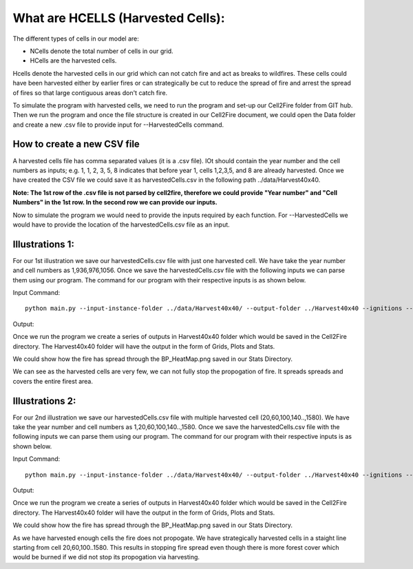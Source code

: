What are HCELLS (Harvested Cells):
==================================

The different types of cells in our model are:

* NCells denote the total number of cells in our grid.
* HCells are the harvested cells.

Hcells denote the harvested cells in our grid which can not catch fire
and act as breaks to wildfires. These cells could have been harvested
either by earlier fires or can strategically be cut to reduce the
spread of fire and arrest the spread of fires so that large contiguous
areas don't catch fire. 

To simulate the program with harvested cells, we need to run the program and set-up our Cell2Fire folder from GIT hub. Then we run the program and once the file structure is created in our Cell2Fire document, we could open the Data folder and create a new .csv file to provide input for --HarvestedCells command. 

How to create a new CSV file
----------------------------

A harvested cells file has comma separated values (it is a .csv file).
IOt should contain the year number and the cell numbers as inputs;
e.g. 1, 1, 2, 3, 5, 8 indicates that before year 1, cells 1,2,3,5, and
8 are already harvested. Once we have created the CSV file we could
save it as harvestedCells.csv in the following path
../data/Harvest40x40.

**Note: The 1st row of the .csv file is not parsed by cell2fire, therefore we could provide "Year number" and "Cell Numbers" in the 1st row. In the second row we can provide our inputs.**

Now to simulate the program we would need to provide the inputs required by each function. For --HarvestedCells we would have to provide the location of the harvestedCells.csv file as an input. 


Illustrations 1: 
----------------
For our 1st illustration we save our harvestedCells.csv file with just one harvested cell. We have take the year number and cell numbers as 1,936,976,1056. Once we save the harvestedCells.csv file with the following inputs we can parse them using our program. The command for our program with their respective inputs is as shown below.

Input Command:

::
   
    python main.py --input-instance-folder ../data/Harvest40x40/ --output-folder ../Harvest40x40 --ignitions --sim-years 1 --nsims 5 --grids --finalGrid --weather rows --nweathers 1 --Fire-Period-Length 1.0 --output-messages --ROS-CV 0.8 --seed 123 --stats --allPlots --IgnitionRad 1 --grids --combine --heuristic 1 --GASelection --HarvestedCells ../data/Harvest40x40/harvestedCells.csv
	
Output:

Once we run the program we create a series of outputs in Harvest40x40 folder which would be saved in the Cell2Fire directory. The Harvest40x40 folder will have the output in the form of Grids, Plots and Stats. 

We could show how the fire has spread through the BP_HeatMap.png saved in our Stats Directory. 

.. image:: /image/BP_HeatMap1.png
   :width: 50%

We can see as the harvested cells are very few, we can not fully stop the propogation of fire. It spreads spreads and covers the entire firest area.

Illustrations 2: 
----------------
For our 2nd illustration we save our harvestedCells.csv file with multiple harvested cell (20,60,100,140..,1580). We have take the year number and cell numbers as 1,20,60,100,140..,1580. Once we save the harvestedCells.csv file with the following inputs we can parse them using our program. The command for our program with their respective inputs is as shown below.

Input Command:

::
   
    python main.py --input-instance-folder ../data/Harvest40x40/ --output-folder ../Harvest40x40 --ignitions --sim-years 1 --nsims 5 --grids --finalGrid --weather rows --nweathers 1 --Fire-Period-Length 1.0 --output-messages --ROS-CV 0.8 --seed 123 --stats --allPlots --IgnitionRad 1 --grids --combine --heuristic 1 --GASelection --HarvestedCells ../data/Harvest40x40/harvestedCells.csv
	

Output:

Once we run the program we create a series of outputs in Harvest40x40 folder which would be saved in the Cell2Fire directory. The Harvest40x40 folder will have the output in the form of Grids, Plots and Stats. 

We could show how the fire has spread through the BP_HeatMap.png saved in our Stats Directory. 

.. image:: /image/BP_HeatMap2.png
   :width: 50%

As we have harvested enough cells the fire does not propogate. We have strategically harvested cells in a staight line starting from cell 20,60,100..1580. This results in stopping fire spread even though there is more forest cover which would be burned if we did not stop its propogation via harvesting.


